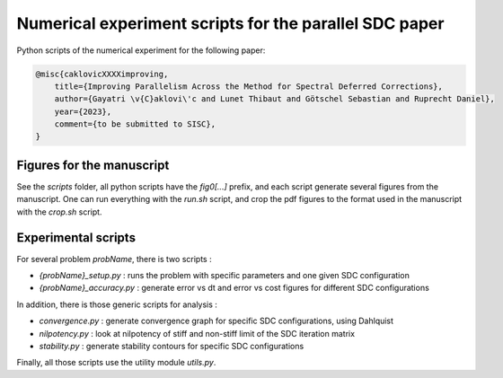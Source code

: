 Numerical experiment scripts for the parallel SDC paper
==============================================================

Python scripts of the numerical experiment for the following paper:

.. code-block:: tex

    @misc{caklovicXXXXimproving,
        title={Improving Parallelism Across the Method for Spectral Deferred Corrections},
        author={Gayatri \v{C}aklovi\'c and Lunet Thibaut and Götschel Sebastian and Ruprecht Daniel},
        year={2023},
        comment={to be submitted to SISC},
    }

Figures for the manuscript
--------------------------

See the `scripts` folder, all python scripts have the `fig0[...]` prefix, and each script generate several figures 
from the manuscript.
One can run everything with the `run.sh` script, and crop the pdf figures to the format used in the manuscript with the `crop.sh` script.

Experimental scripts
--------------------

For several problem `probName`, there is two scripts :

- `{probName}_setup.py` : runs the problem with specific parameters and one given SDC configuration
- `{probName}_accuracy.py` : generate error vs dt and error vs cost figures for different SDC configurations

In addition, there is those generic scripts for analysis :

- `convergence.py` : generate convergence graph for specific SDC configurations, using Dahlquist
- `nilpotency.py` : look at nilpotency of stiff and non-stiff limit of the SDC iteration matrix
- `stability.py` : generate stability contours for specific SDC configurations

Finally, all those scripts use the utility module `utils.py`.
